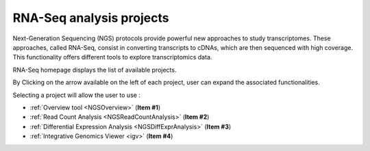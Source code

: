 .. _NGSProjectRNAseq:

#########################
RNA-Seq analysis projects
#########################

Next-Generation Sequencing (NGS) protocols provide powerful new approaches to study transcriptomes.
These approaches, called RNA-Seq, consist in converting transcripts to cDNAs, which are then sequenced with high coverage.
This functionality offers different tools to explore transcriptomics data.

RNA-Seq homepage displays the list of available projects.

By Clicking on the arrow available on the left of each project, user can expand the associated functionalities.

.. image:: img/NGSProjectRNASeq.png

Selecting a project will allow the user to use :

* :ref:`Overview tool <NGSOverview>` (**Item #1**)
* :ref:`Read Count Analysis <NGSReadCountAnalysis>` (**Item #2**)
* :ref:`Differential Expression Analysis <NGSDiffExprAnalysis>` (**Item #3**)
* :ref:`Integrative Genomics Viewer <igv>` (**Item #4**)
